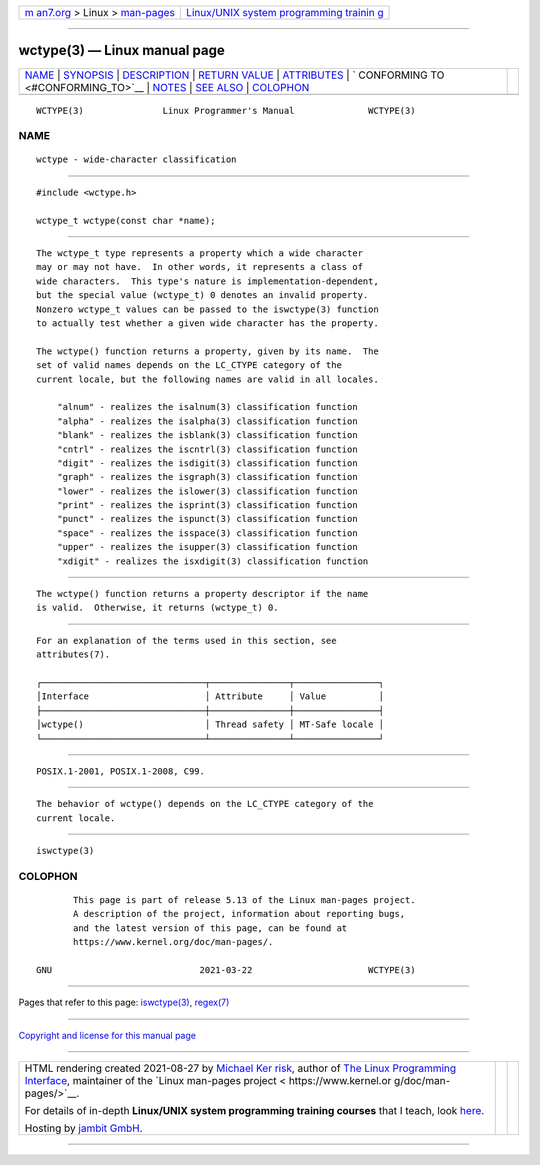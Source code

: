 .. container:: page-top

.. container:: nav-bar

   +----------------------------------+----------------------------------+
   | `m                               | `Linux/UNIX system programming   |
   | an7.org <../../../index.html>`__ | trainin                          |
   | > Linux >                        | g <http://man7.org/training/>`__ |
   | `man-pages <../index.html>`__    |                                  |
   +----------------------------------+----------------------------------+

--------------

wctype(3) — Linux manual page
=============================

+-----------------------------------+-----------------------------------+
| `NAME <#NAME>`__ \|               |                                   |
| `SYNOPSIS <#SYNOPSIS>`__ \|       |                                   |
| `DESCRIPTION <#DESCRIPTION>`__ \| |                                   |
| `RETURN VALUE <#RETURN_VALUE>`__  |                                   |
| \| `ATTRIBUTES <#ATTRIBUTES>`__   |                                   |
| \|                                |                                   |
| `                                 |                                   |
| CONFORMING TO <#CONFORMING_TO>`__ |                                   |
| \| `NOTES <#NOTES>`__ \|          |                                   |
| `SEE ALSO <#SEE_ALSO>`__ \|       |                                   |
| `COLOPHON <#COLOPHON>`__          |                                   |
+-----------------------------------+-----------------------------------+
| .. container:: man-search-box     |                                   |
+-----------------------------------+-----------------------------------+

::

   WCTYPE(3)               Linux Programmer's Manual              WCTYPE(3)

NAME
-------------------------------------------------

::

          wctype - wide-character classification


---------------------------------------------------------

::

          #include <wctype.h>

          wctype_t wctype(const char *name);


---------------------------------------------------------------

::

          The wctype_t type represents a property which a wide character
          may or may not have.  In other words, it represents a class of
          wide characters.  This type's nature is implementation-dependent,
          but the special value (wctype_t) 0 denotes an invalid property.
          Nonzero wctype_t values can be passed to the iswctype(3) function
          to actually test whether a given wide character has the property.

          The wctype() function returns a property, given by its name.  The
          set of valid names depends on the LC_CTYPE category of the
          current locale, but the following names are valid in all locales.

              "alnum" - realizes the isalnum(3) classification function
              "alpha" - realizes the isalpha(3) classification function
              "blank" - realizes the isblank(3) classification function
              "cntrl" - realizes the iscntrl(3) classification function
              "digit" - realizes the isdigit(3) classification function
              "graph" - realizes the isgraph(3) classification function
              "lower" - realizes the islower(3) classification function
              "print" - realizes the isprint(3) classification function
              "punct" - realizes the ispunct(3) classification function
              "space" - realizes the isspace(3) classification function
              "upper" - realizes the isupper(3) classification function
              "xdigit" - realizes the isxdigit(3) classification function


-----------------------------------------------------------------

::

          The wctype() function returns a property descriptor if the name
          is valid.  Otherwise, it returns (wctype_t) 0.


-------------------------------------------------------------

::

          For an explanation of the terms used in this section, see
          attributes(7).

          ┌───────────────────────────────┬───────────────┬────────────────┐
          │Interface                      │ Attribute     │ Value          │
          ├───────────────────────────────┼───────────────┼────────────────┤
          │wctype()                       │ Thread safety │ MT-Safe locale │
          └───────────────────────────────┴───────────────┴────────────────┘


-------------------------------------------------------------------

::

          POSIX.1-2001, POSIX.1-2008, C99.


---------------------------------------------------

::

          The behavior of wctype() depends on the LC_CTYPE category of the
          current locale.


---------------------------------------------------------

::

          iswctype(3)

COLOPHON
---------------------------------------------------------

::

          This page is part of release 5.13 of the Linux man-pages project.
          A description of the project, information about reporting bugs,
          and the latest version of this page, can be found at
          https://www.kernel.org/doc/man-pages/.

   GNU                            2021-03-22                      WCTYPE(3)

--------------

Pages that refer to this page:
`iswctype(3) <../man3/iswctype.3.html>`__, 
`regex(7) <../man7/regex.7.html>`__

--------------

`Copyright and license for this manual
page <../man3/wctype.3.license.html>`__

--------------

.. container:: footer

   +-----------------------+-----------------------+-----------------------+
   | HTML rendering        |                       | |Cover of TLPI|       |
   | created 2021-08-27 by |                       |                       |
   | `Michael              |                       |                       |
   | Ker                   |                       |                       |
   | risk <https://man7.or |                       |                       |
   | g/mtk/index.html>`__, |                       |                       |
   | author of `The Linux  |                       |                       |
   | Programming           |                       |                       |
   | Interface <https:     |                       |                       |
   | //man7.org/tlpi/>`__, |                       |                       |
   | maintainer of the     |                       |                       |
   | `Linux man-pages      |                       |                       |
   | project <             |                       |                       |
   | https://www.kernel.or |                       |                       |
   | g/doc/man-pages/>`__. |                       |                       |
   |                       |                       |                       |
   | For details of        |                       |                       |
   | in-depth **Linux/UNIX |                       |                       |
   | system programming    |                       |                       |
   | training courses**    |                       |                       |
   | that I teach, look    |                       |                       |
   | `here <https://ma     |                       |                       |
   | n7.org/training/>`__. |                       |                       |
   |                       |                       |                       |
   | Hosting by `jambit    |                       |                       |
   | GmbH                  |                       |                       |
   | <https://www.jambit.c |                       |                       |
   | om/index_en.html>`__. |                       |                       |
   +-----------------------+-----------------------+-----------------------+

--------------

.. container:: statcounter

   |Web Analytics Made Easy - StatCounter|

.. |Cover of TLPI| image:: https://man7.org/tlpi/cover/TLPI-front-cover-vsmall.png
   :target: https://man7.org/tlpi/
.. |Web Analytics Made Easy - StatCounter| image:: https://c.statcounter.com/7422636/0/9b6714ff/1/
   :class: statcounter
   :target: https://statcounter.com/
